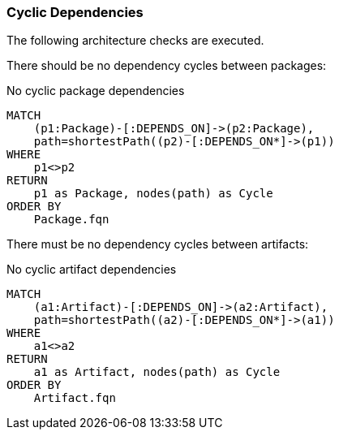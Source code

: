 [[architecture:Default]]
[role=group,includesConstraints="architecture:*"]

=== Cyclic Dependencies

The following architecture checks are executed.

There should be no dependency cycles between packages:

[[architecture:NoCyclicPackageDependencies]]
[source,cypher,role=constraint,requiresConcepts="dependency:Package"]
.No cyclic package dependencies
----
MATCH
    (p1:Package)-[:DEPENDS_ON]->(p2:Package),
    path=shortestPath((p2)-[:DEPENDS_ON*]->(p1))
WHERE
    p1<>p2
RETURN
    p1 as Package, nodes(path) as Cycle
ORDER BY
    Package.fqn
----

There must be no dependency cycles between artifacts:

[[architecture:NoCyclicArtefactDependencies]]
[source,cypher,role=constraint,severity="BLOCKER",requiresConcepts="dependency:Artifact"]
.No cyclic artifact dependencies
----
MATCH
    (a1:Artifact)-[:DEPENDS_ON]->(a2:Artifact),
    path=shortestPath((a2)-[:DEPENDS_ON*]->(a1))
WHERE
    a1<>a2
RETURN
    a1 as Artifact, nodes(path) as Cycle
ORDER BY
    Artifact.fqn
----



